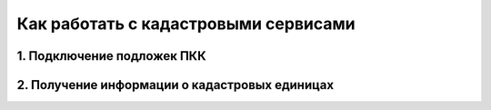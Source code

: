.. sectionauthor:: Юлия Григоренко <grigorenko.j@gmail.com>

.. _ngcom_cadaster:

Как работать с кадастровыми сервисами
======================================

1. Подключение подложек ПКК
--------------------------------


2. Получение информации о кадастровых единицах
----------------------------------------------------
